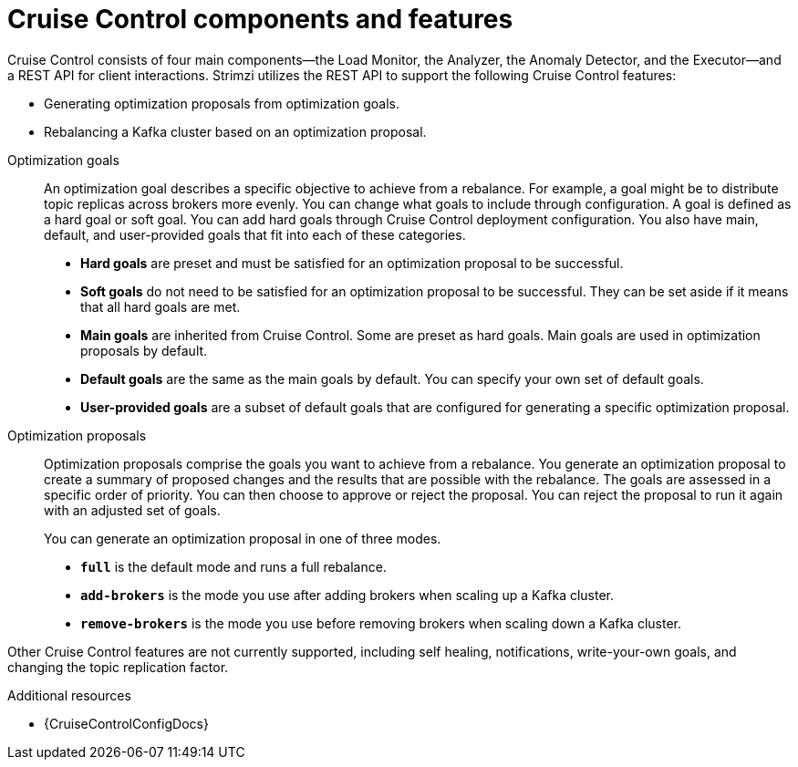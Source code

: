 // This concept is included in the following assemblies:
//
// assembly-cruise-control-concepts.adoc

// Save the context of the assembly that is including this one.
// This is necessary for including assemblies in assemblies.
// See also the complementary step on the last line of this file.

[id='con-cruise-control-overview-{context}']
= Cruise Control components and features

[role="_abstract"]
Cruise Control consists of four main components--the Load Monitor, the Analyzer, the Anomaly Detector, and the Executor--and a REST API for client interactions.
Strimzi utilizes the REST API to support the following Cruise Control features:
--
* Generating optimization proposals from optimization goals.
* Rebalancing a Kafka cluster based on an optimization proposal. 
--

Optimization goals:: An optimization goal describes a specific objective to achieve from a rebalance. 
For example, a goal might be to distribute topic replicas across brokers more evenly. 
You can change what goals to include through configuration.
A goal is defined as a hard goal or soft goal.
You can add hard goals through Cruise Control deployment configuration.
You also have main, default, and user-provided goals that fit into each of these categories.  
+
--
* *Hard goals* are preset and must be satisfied for an optimization proposal to be successful.
* *Soft goals* do not need to be satisfied for an optimization proposal to be successful. 
They can be set aside if it means that all hard goals are met.  
* *Main goals* are inherited from Cruise Control. Some are preset as hard goals.
Main goals are used in optimization proposals by default.  
* *Default goals* are the same as the main goals by default. 
You can specify your own set of default goals.  
* *User-provided goals* are a subset of default goals that are configured for generating a specific optimization proposal. 
--

Optimization proposals::  Optimization proposals comprise the goals you want to achieve from a rebalance. 
You generate an optimization proposal to create a summary of proposed changes and the results that are possible with the rebalance.
The goals are assessed in a specific order of priority.
You can then choose to approve or reject the proposal.
You can reject the proposal to run it again with an adjusted set of goals.  
+
You can generate an optimization proposal in one of three modes.
+
--
* *`full`* is the default mode and runs a full rebalance.
* *`add-brokers`* is the mode you use after adding brokers when scaling up a Kafka cluster.  
* *`remove-brokers`* is the mode you use before removing brokers when scaling down a Kafka cluster.
--

Other Cruise Control features are not currently supported, including self healing, notifications, write-your-own goals, and changing the topic replication factor.

[role="_additional-resources"]
.Additional resources

* {CruiseControlConfigDocs}
